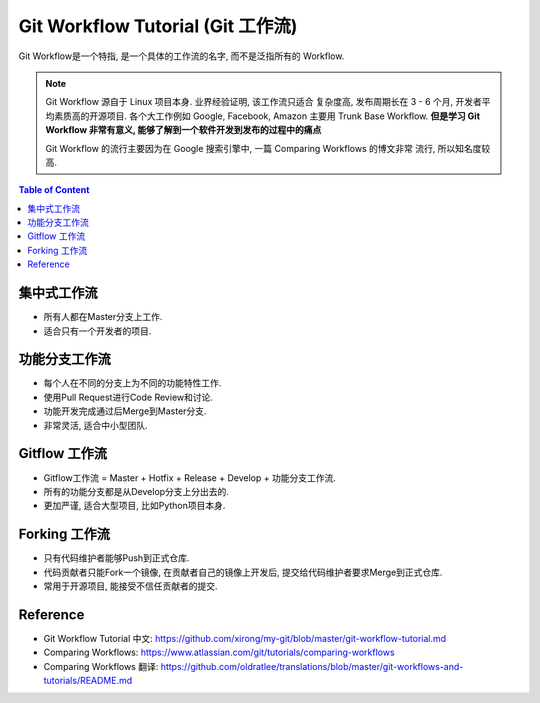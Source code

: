 .. _git-workflow-tutorial:

Git Workflow Tutorial (Git 工作流)
==============================================================================

Git Workflow是一个特指, 是一个具体的工作流的名字, 而不是泛指所有的 Workflow.

.. note::

    Git Workflow 源自于 Linux 项目本身. 业界经验证明, 该工作流只适合 复杂度高, 发布周期长在 3 - 6 个月, 开发者平均素质高的开源项目. 各个大工作例如 Google, Facebook, Amazon 主要用 Trunk Base Workflow. **但是学习 Git Workflow 非常有意义, 能够了解到一个软件开发到发布的过程中的痛点**

    Git Workflow 的流行主要因为在 Google 搜索引擎中, 一篇 Comparing Workflows 的博文非常 流行, 所以知名度较高.

.. contents:: Table of Content
    :depth: 1
    :local:


集中式工作流
------------------------------------------------------------------------------

- 所有人都在Master分支上工作.
- 适合只有一个开发者的项目.


功能分支工作流
------------------------------------------------------------------------------

- 每个人在不同的分支上为不同的功能特性工作.
- 使用Pull Request进行Code Review和讨论.
- 功能开发完成通过后Merge到Master分支.
- 非常灵活, 适合中小型团队.


Gitflow 工作流
------------------------------------------------------------------------------

- Gitflow工作流 = Master + Hotfix + Release + Develop + 功能分支工作流.
- 所有的功能分支都是从Develop分支上分出去的.
- 更加严谨, 适合大型项目, 比如Python项目本身.


Forking 工作流
------------------------------------------------------------------------------

- 只有代码维护者能够Push到正式仓库.
- 代码贡献者只能Fork一个镜像, 在贡献者自己的镜像上开发后, 提交给代码维护者要求Merge到正式仓库.
- 常用于开源项目, 能接受不信任贡献者的提交.


Reference
------------------------------------------------------------------------------

- Git Workflow Tutorial 中文: https://github.com/xirong/my-git/blob/master/git-workflow-tutorial.md
- Comparing Workflows: https://www.atlassian.com/git/tutorials/comparing-workflows
- Comparing Workflows 翻译: https://github.com/oldratlee/translations/blob/master/git-workflows-and-tutorials/README.md
